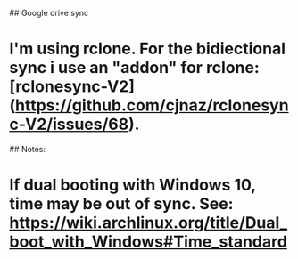 ## Google drive sync
* I'm using rclone. For the bidiectional sync i use an "addon" for rclone: [rclonesync-V2](https://github.com/cjnaz/rclonesync-V2/issues/68).

## Notes:
* If dual booting with Windows 10, time may be out of sync. See: <https://wiki.archlinux.org/title/Dual_boot_with_Windows#Time_standard>
